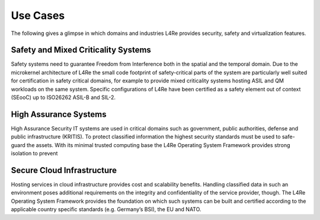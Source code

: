 Use Cases
*********

.. todo::

    - Use https://www.kernkonzept.com/industries/

The following gives a glimpse in which domains and industries L4Re provides
security, safety and virtualization features.

Safety and Mixed Criticality Systems
------------------------------------

Safety systems need to guarantee Freedom from Interference both in the spatial
and the temporal domain. Due to the microkernel architecture of L4Re the small
code footprint of safety-critical parts of the system are particularly well
suited for certification in safety critical domains, for example to provide
mixed criticality systems hosting ASIL and QM workloads on the same system.
Specific configurations of L4Re have been certified as a safety element out of
context (SEooC) up to ISO26262 ASIL-B and SIL-2.

High Assurance Systems
----------------------

High Assurance Security IT systems are used in critical domains such as
government, public authorities, defense and public infrastructure (KRITIS). To
protect classified information the highest security standards must be used to
safe-guard the assets. With its minimal trusted computing base the L4Re
Operating System Framework provides strong isolation to prevent

Secure Cloud Infrastructure
---------------------------

Hosting services in cloud infrastructure provides cost and scalability
benefits. Handling classified data in such an environment poses additional
requirements on the integrity and confidentiality of the service provider,
though. The L4Re Operating System Framework provides the foundation on which
such systems can be built and certified according to the applicable country
specific standards (e.g. Germany’s BSI), the EU and NATO.

